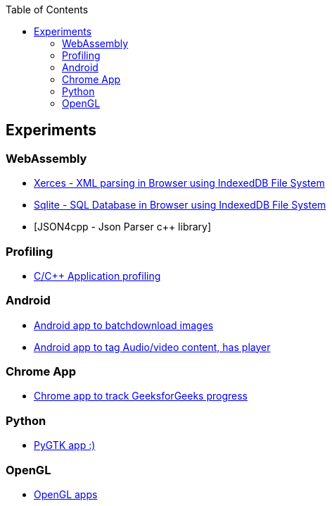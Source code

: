 :nofooter:
:toc: left
:toclevels: 5
:ext-relative: adoc

== Experiments
=== WebAssembly 
* link:experiments/wasm/xerces-app.html[Xerces - XML parsing in Browser using IndexedDB File System, window="_blank"]
* link:experiments/wasm/sqlite-app.html[Sqlite - SQL Database in Browser using IndexedDB File System, window="_blank"]
* [JSON4cpp - Json Parser c++ library]


=== Profiling
* https://github.com/rptrcode/tracing[C/C++ Application profiling]

=== Android
* https://github.com/rptrcode/BatchDownloaderAndroid[Android app to batchdownload images]
* https://github.com/rptrcode/FileTagsAndroid[Android app to tag Audio/video content, has player]

=== Chrome App
* https://github.com/rptrcode/Geeks4GeeksChrome[Chrome app to track GeeksforGeeks progress ]

=== Python
* https://github.com/rptrcode/Pygtk[PyGTK app :)]

=== OpenGL
* https://github.com/rptrcode/OpenglSamples/tree/master/rotate-x-y[OpenGL apps]
